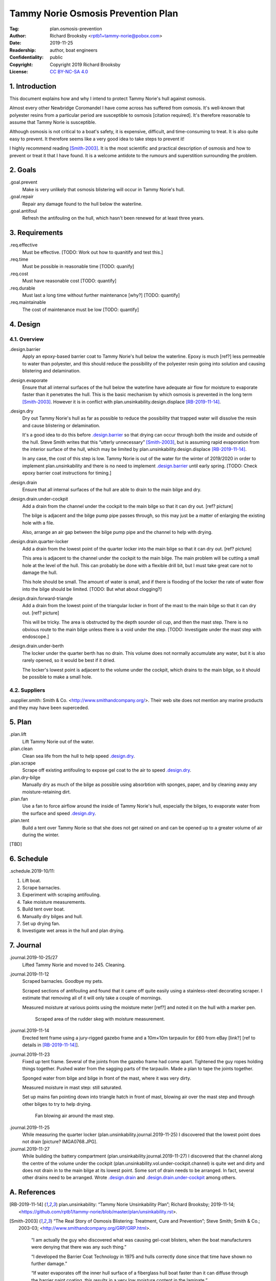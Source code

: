 .. -*- mode: rst; coding: utf-8 -*-

===================================
Tammy Norie Osmosis Prevention Plan
===================================

:Tag: plan.osmosis-prevention
:Author: Richard Brooksby <rptb1+tammy-norie@pobox.com>
:Date: 2019-11-25
:Readership: author, boat engineers
:Confidentiality: public
:Copyright: Copyright 2019 Richard Brooksby
:License: `CC BY-NC-SA 4.0`_

.. _CC BY-NC-SA 4.0: http://creativecommons.org/licenses/by-nc-sa/4.0/


1. Introduction
===============

This document explains how and why I intend to protect Tammy Norie's
hull against osmosis.

Almost every other Newbridge Coromandel I have come across has
suffered from osmosis.  It's well-known that polyester resins from a
particular period are susceptible to osmosis [citation required].
It's therefore reasonable to assume that Tammy Norie is susceptible.

Although osmosis is not critical to a boat's safety, it is expensive,
difficult, and time-consuming to treat.  It is also quite easy to
prevent.  It therefore seems like a very good idea to take steps to
prevent it!

I highly recommend reading [Smith-2003]_.  It is the most scientific
and practical description of osmosis and how to prevent or treat it
that I have found.  It is a welcome antidote to the rumours and
superstition surrounding the problem.


2. Goals
========

_`.goal.prevent`
  Make is very unlikely that osmosis blistering will occur in Tammy
  Norie's hull.

_`.goal.repair`
  Repair any damage found to the hull below the waterline.

_`.goal.antifoul`
  Refresh the antifouling on the hull, which hasn't been renewed for
  at least three years.


3. Requirements
===============

_`.req.effective`
  Must be effective.  [TODO: Work out how to quanitify and test this.]

_`.req.time`
  Must be possible in reasonable time [TODO: quanify]

_`.req.cost`
  Must have reasonable cost [TODO: quantify]

_`.req.durable`
  Must last a long time without further maintenance [why?] [TODO: quantify]

_`.req.maintainable`
  The cost of maintenance must be low [TODO: quantify]


4. Design
=========


4.1. Overview
-------------

_`.design.barrier`
  Apply an epoxy-based barrier coat to Tammy Norie's hull below the
  waterline.  Epoxy is much [ref?] less permeable to water than
  polyester, and this should reduce the possibility of the polyester
  resin going into solution and causing blistering and delamination.

_`.design.evaporate`
  Ensure that all internal surfaces of the hull below the waterline
  have adequate air flow for moisture to evaporate faster than it
  penetrates the hull.  This is the basic mechanism by which osmosis
  is prevented in the long term [Smith-2003]_.  However it is in
  conflict with plan.unsinkability.design.displace [RB-2019-11-14]_.

_`.design.dry`
  Dry out Tammy Norie's hull as far as possible to reduce the
  possibility that trapped water will dissolve the resin and cause
  blistering or delamination.

  It's a good idea to do this before `.design.barrier`_ so that drying
  can occur through both the inside and outside of the hull.  Steve
  Smith writes that this “utterly unnecessary” [Smith-2003]_, but is
  assuming rapid evaporation from the interior surface of the hull,
  which may be limited by plan.unsinkability.design.displace
  [RB-2019-11-14]_.

  In any case, the cost of this step is low.  Tammy Norie is out of
  the water for the winter of 2019/2020 in order to implement
  plan.unsinkability and there is no need to implement
  `.design.barrier`_ until early spring.  [TODO: Check epoxy barrier
  coat instructions for timing.]

_`.design.drain`
  Ensure that all internal surfaces of the hull are able to drain to
  the main bilge and dry.

_`.design.drain.under-cockpit`
  Add a drain from the channel under the cockpit to the main bilge so
  that it can dry out.  [ref? picture]

  The bilge is adjacent and the bilge pump pipe passes through, so
  this may just be a matter of enlarging the existing hole with a
  file.

  Also, arrange an air gap between the bilge pump pipe and the channel
  to help with drying.

_`.design.drain.quarter-locker`
  Add a drain from the lowest point of the quarter locker into the
  main bilge so that it can dry out.  [ref? picture]

  This area is adjacent to the channel under the cockpit to the main
  bilge.  The main problem will be cutting a small hole at the level
  of the hull.  This can probably be done with a flexible drill bit,
  but I must take great care not to damage the hull.

  This hole should be small.  The amount of water is small, and if
  there is flooding of the locker the rate of water flow into the
  bilge should be limited.  [TODO: But what about clogging?]

_`.design.drain.forward-triangle`
  Add a drain from the lowest point of the triangular locker in front
  of the mast to the main bilge so that it can dry out.  [ref? picture]

  This will be tricky.  The area is obstructed by the depth sounder
  oil cup, and then the mast step.  There is no obvious route to the
  main bilge unless there is a void under the step.  [TODO:
  Investigate under the mast step with endoscope.]

_`.design.drain.under-berth`
  The locker under the quarter berth has no drain.  This volume does
  not normally accumulate any water, but it is also rarely opened, so
  it would be best if it dried.

  The locker's lowest point is adjacent to the volume under the
  cockpit, which drains to the main bilge, so it should be possible to
  make a small hole.


4.2. Suppliers
--------------

_`.supplier.smith`: Smith & Co. <http://www.smithandcompany.org/>.  Their
web site does not mention any marine products and they may have been
superceded.


5. Plan
=======

_`.plan.lift`
  Lift Tammy Norie out of the water.

_`.plan.clean`
  Clean sea life from the hull to help speed `.design.dry`_.

_`.plan.scrape`
  Scrape off existing antifouling to expose gel coat to the air to
  speed `.design.dry`_.

_`.plan.dry-bilge`
  Manually dry as much of the bilge as possible using absorbtion with
  sponges, paper, and by cleaning away any moisture-retaining dirt.

_`.plan.fan`
  Use a fan to force airflow around the inside of Tammy Norie's hull,
  especially the bilges, to evaporate water from the surface and
  speed `.design.dry`_.

_`.plan.tent`
  Build a tent over Tammy Norie so that she does not get rained on and
  can be opened up to a greater volume of air during the winter.

[TBD]


6. Schedule
===========

_`.schedule.2019-10/11`:

1. Lift boat.
2. Scrape barnacles.
3. Experiment with scraping antifouling.
4. Take moisture measurements.
5. Build tent over boat.
6. Manually dry bilges and hull.
7. Set up drying fan.
8. Investigate wet areas in the hull and plan drying.


7. Journal
==========

_`.journal.2019-10-25/27`
  Lifted Tammy Norie and moved to 245.  Cleaning.

_`.journal.2019-11-12`
  Scraped barnacles.  Goodbye my pets.

  Scraped sections of antifouling and found that it came off quite
  easily using a stainless-steel decorating scraper.  I estimate that
  removing all of it will only take a couple of mornings.

  Measured moisture at various points using the moisture meter [ref?]
  and noted it on the hull with a marker pen.

.. figure:: IMG_20191112_125839.jpg
   :scale: 20%
   :align: center
   :figwidth: 80%

   Scraped area of the rudder skeg with moisture measurement.

_`.journal.2019-11-14`
  Erected tent frame using a jury-rigged gazebo frame and a 10m×10m
  tarpaulin for £60 from eBay [link?] [ref to details in
  [RB-2019-11-14]_].

_`.journal.2019-11-23`
  Fixed up tent frame.  Several of the joints from the gazebo frame
  had come apart.  Tightened the guy ropes holding things together.
  Pushed water from the sagging parts of the tarpaulin.  Made a plan
  to tape the joints together.

  Sponged water from bilge and bilge in front of the mast, where it
  was very dirty.

  Measured moisture in mast step: still saturated.

  Set up mains fan pointing down into triangle hatch in front of mast,
  blowing air over the mast step and through other bilges to try to
  help drying.

.. figure:: IMG_20191123_144436.jpg
   :scale: 20%
   :align: center
   :figwidth: 80%

   Fan blowing air around the mast step.

_`.journal.2019-11-25`
  While measuring the quarter locker
  (plan.unsinkability.journal.2019-11-25) I discovered that the lowest
  point does not drain [picture? IMGA0768.JPG].
  
_`.journal.2019-11-27`
  While building the battery compartment
  (plan.unsinkability.journal.2019-11-27) I discovered that the
  channel along the centre of the volume under the cockpit
  (plan.unsinkability.vol.under-cockpit.channel) is quite wet and
  dirty and does not drain in to the main bilge at its lowest point.
  Some sort of drain needs to be arranged.  In fact, several other
  drains need to be arranged.  Wrote `.design.drain`_ and
  `.design.drain.under-cockpit`_ among others.


A. References
=============

.. [RB-2019-11-14]
   _`plan.unsinkability`: “Tammy Norie Unsinkability Plan”;
   Richard Brooksby;
   2019-11-14;
   <https://github.com/rptb1/tammy-norie/blob/master/plan/unsinkability.rst>.

.. [Smith-2003]
   “The Real Story of Osmosis Blistering: Treatment, Cure and Prevention”;
   Steve Smith;
   Smith & Co.;
   2003-03;
   <http://www.smithandcompany.org/GRP/GRP.html>.

     “I am actually the guy who discovered what was causing gel-coat
     blisters, when the boat manufacturers were denying that there was
     any such thing.”

     “I developed the Barrier Coat Technology in 1975 and hulls
     correctly done since that time have shown no further damage.”

     “If water evaporates off the inner hull surface of a fiberglass
     hull boat faster than it can diffuse through the barrier paint
     coating, this results in a very low moisture content in the
     laminate.”

     “One significant feature of my discoveries in the refurbishment
     of older GRP hulls is that it is utterly unnecessary to dry the
     hull for months with a dehumidifier tent, etc.” [TODO:
     Investigate this further.]

     “Moving air evaporates water faster than anything else, and the
     removal of excess water in the laminate is the key to a more
     successful blister repair, whether one uses the fanciest epoxies
     or the cheapest polyester.  With adequate ventilation most hulls
     are adequately dry in a few weeks...”

.. [SailLife] Link to Mads work on osmosis in Athena's hull [TODO:
              Decide how to link it.]


B. Document History
===================

==========  ====   ============================================================
2019-11-25  RB_    First outline and brainstorm.
==========  ====   ============================================================

.. _RB: mailto:rptb1+tammy-norie@pobox.com
